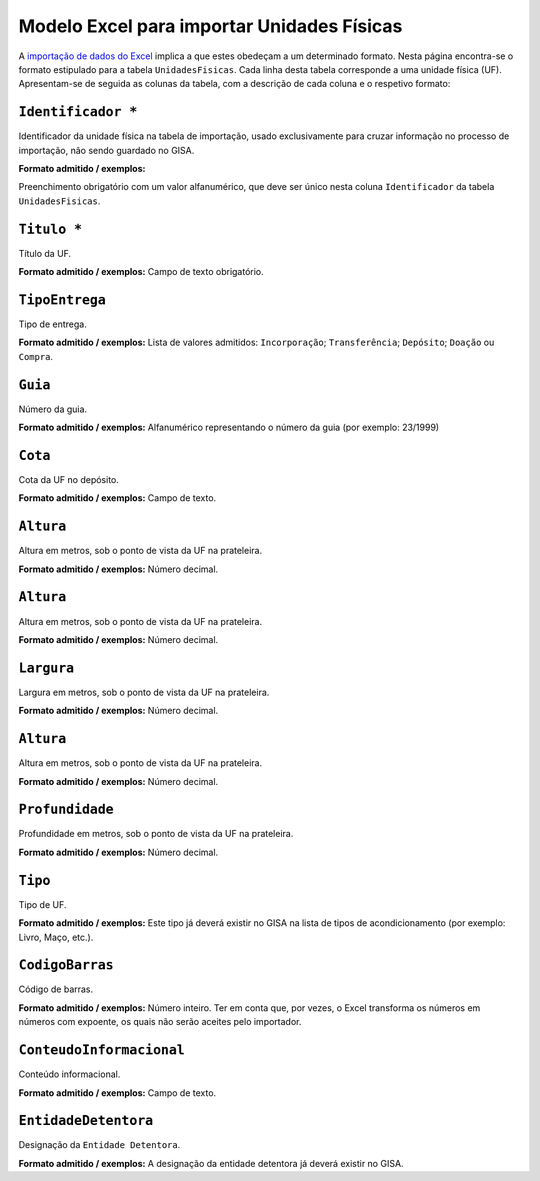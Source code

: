 Modelo Excel para importar Unidades Físicas
===========================================

A `importação de dados do
Excel <descricao_ui.html#importacao-de-dados-em-excel>`__ implica a que
estes obedeçam a um determinado formato. Nesta página encontra-se o
formato estipulado para a tabela ``UnidadesFisicas``. Cada linha desta
tabela corresponde a uma unidade física (UF). Apresentam-se de seguida
as colunas da tabela, com a descrição de cada coluna e o respetivo
formato:

``Identificador *``
------------------
Identificador da unidade física na tabela de importação, usado exclusivamente para cruzar informação no processo de importação, não sendo guardado no GISA.

**Formato admitido / exemplos:**

Preenchimento obrigatório com um valor alfanumérico, que deve ser único nesta coluna ``Identificador`` da tabela ``UnidadesFisicas``.

``Titulo *``
------------------
Título da UF.

**Formato admitido / exemplos:**
Campo de texto obrigatório.

``TipoEntrega``
------------------
Tipo de entrega.

**Formato admitido / exemplos:**
Lista de valores admitidos: ``Incorporação``; ``Transferência``; ``Depósito``; ``Doação`` ou ``Compra``.


``Guia``
------------------
Número da guia.

**Formato admitido / exemplos:**
Alfanumérico representando o número da guia (por exemplo: 23/1999)

``Cota``
------------------
Cota da UF no depósito.

**Formato admitido / exemplos:**
Campo de texto.

``Altura``
------------------
Altura em metros, sob o ponto de vista da UF na prateleira.

**Formato admitido / exemplos:**
Número decimal.

``Altura``
------------------
Altura em metros, sob o ponto de vista da UF na prateleira.

**Formato admitido / exemplos:**
Número decimal.

``Largura``
------------------
Largura em metros, sob o ponto de vista da UF na prateleira.

**Formato admitido / exemplos:**
Número decimal.

``Altura``
------------------
Altura em metros, sob o ponto de vista da UF na prateleira.

**Formato admitido / exemplos:**
Número decimal.

``Profundidade``
------------------
Profundidade em metros, sob o ponto de vista da UF na prateleira.

**Formato admitido / exemplos:**
Número decimal.

``Tipo``
------------------
Tipo de UF.

**Formato admitido / exemplos:**
Este tipo já deverá existir no GISA na lista de tipos de acondicionamento (por exemplo: Livro, Maço, etc.).

``CodigoBarras``
------------------
Código de barras.

**Formato admitido / exemplos:**
Número inteiro. Ter em conta que, por vezes, o Excel transforma os números em números com expoente, os quais não serão aceites pelo importador.

``ConteudoInformacional``
------------------
Conteúdo informacional.

**Formato admitido / exemplos:**
Campo de texto.

``EntidadeDetentora``
------------------
Designação da ``Entidade Detentora``.

**Formato admitido / exemplos:**
A designação da entidade detentora já deverá existir no GISA.

